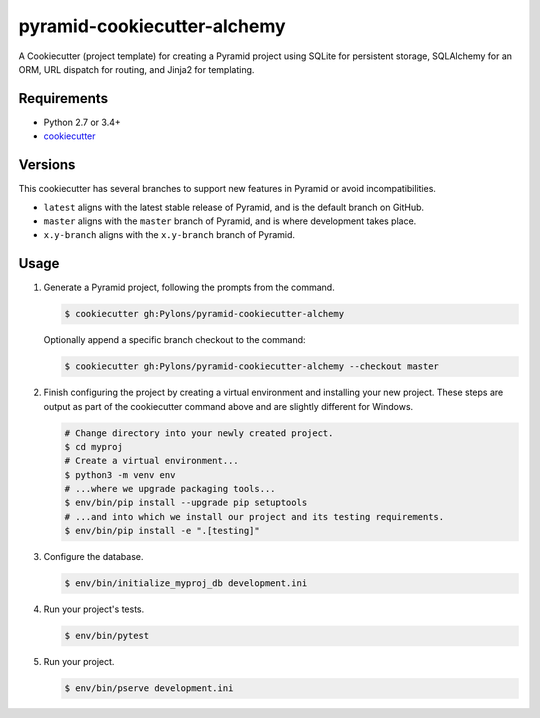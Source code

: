 ============================
pyramid-cookiecutter-alchemy
============================

.. image:: https://travis-ci.org/Pylons/pyramid-cookiecutter-alchemy.png?branch=master
        :target: https://travis-ci.org/Pylons/pyramid-cookiecutter-alchemy
        :alt: Master Travis CI Status

A Cookiecutter (project template) for creating a Pyramid project using SQLite for persistent storage, SQLAlchemy for an ORM, URL dispatch for routing, and Jinja2 for templating.

Requirements
------------

* Python 2.7 or 3.4+
* `cookiecutter <https://cookiecutter.readthedocs.io/en/latest/installation.html>`_

Versions
--------

This cookiecutter has several branches to support new features in Pyramid or avoid incompatibilities.

* ``latest`` aligns with the latest stable release of Pyramid, and is the default branch on GitHub.
* ``master`` aligns with the ``master`` branch of Pyramid, and is where development takes place.
* ``x.y-branch`` aligns with the ``x.y-branch`` branch of Pyramid.


Usage
-----

1. Generate a Pyramid project, following the prompts from the command.

   .. code-block:: bash

       $ cookiecutter gh:Pylons/pyramid-cookiecutter-alchemy

   Optionally append a specific branch checkout to the command:

   .. code-block:: bash

       $ cookiecutter gh:Pylons/pyramid-cookiecutter-alchemy --checkout master

2. Finish configuring the project by creating a virtual environment and installing your new project. These steps are output as part of the cookiecutter command above and are slightly different for Windows.

   .. code-block:: bash

       # Change directory into your newly created project.
       $ cd myproj
       # Create a virtual environment...
       $ python3 -m venv env
       # ...where we upgrade packaging tools...
       $ env/bin/pip install --upgrade pip setuptools
       # ...and into which we install our project and its testing requirements.
       $ env/bin/pip install -e ".[testing]"

3. Configure the database.

   .. code-block:: bash

       $ env/bin/initialize_myproj_db development.ini

4. Run your project's tests.

   .. code-block:: bash

       $ env/bin/pytest

5. Run your project.

   .. code-block:: bash

       $ env/bin/pserve development.ini
